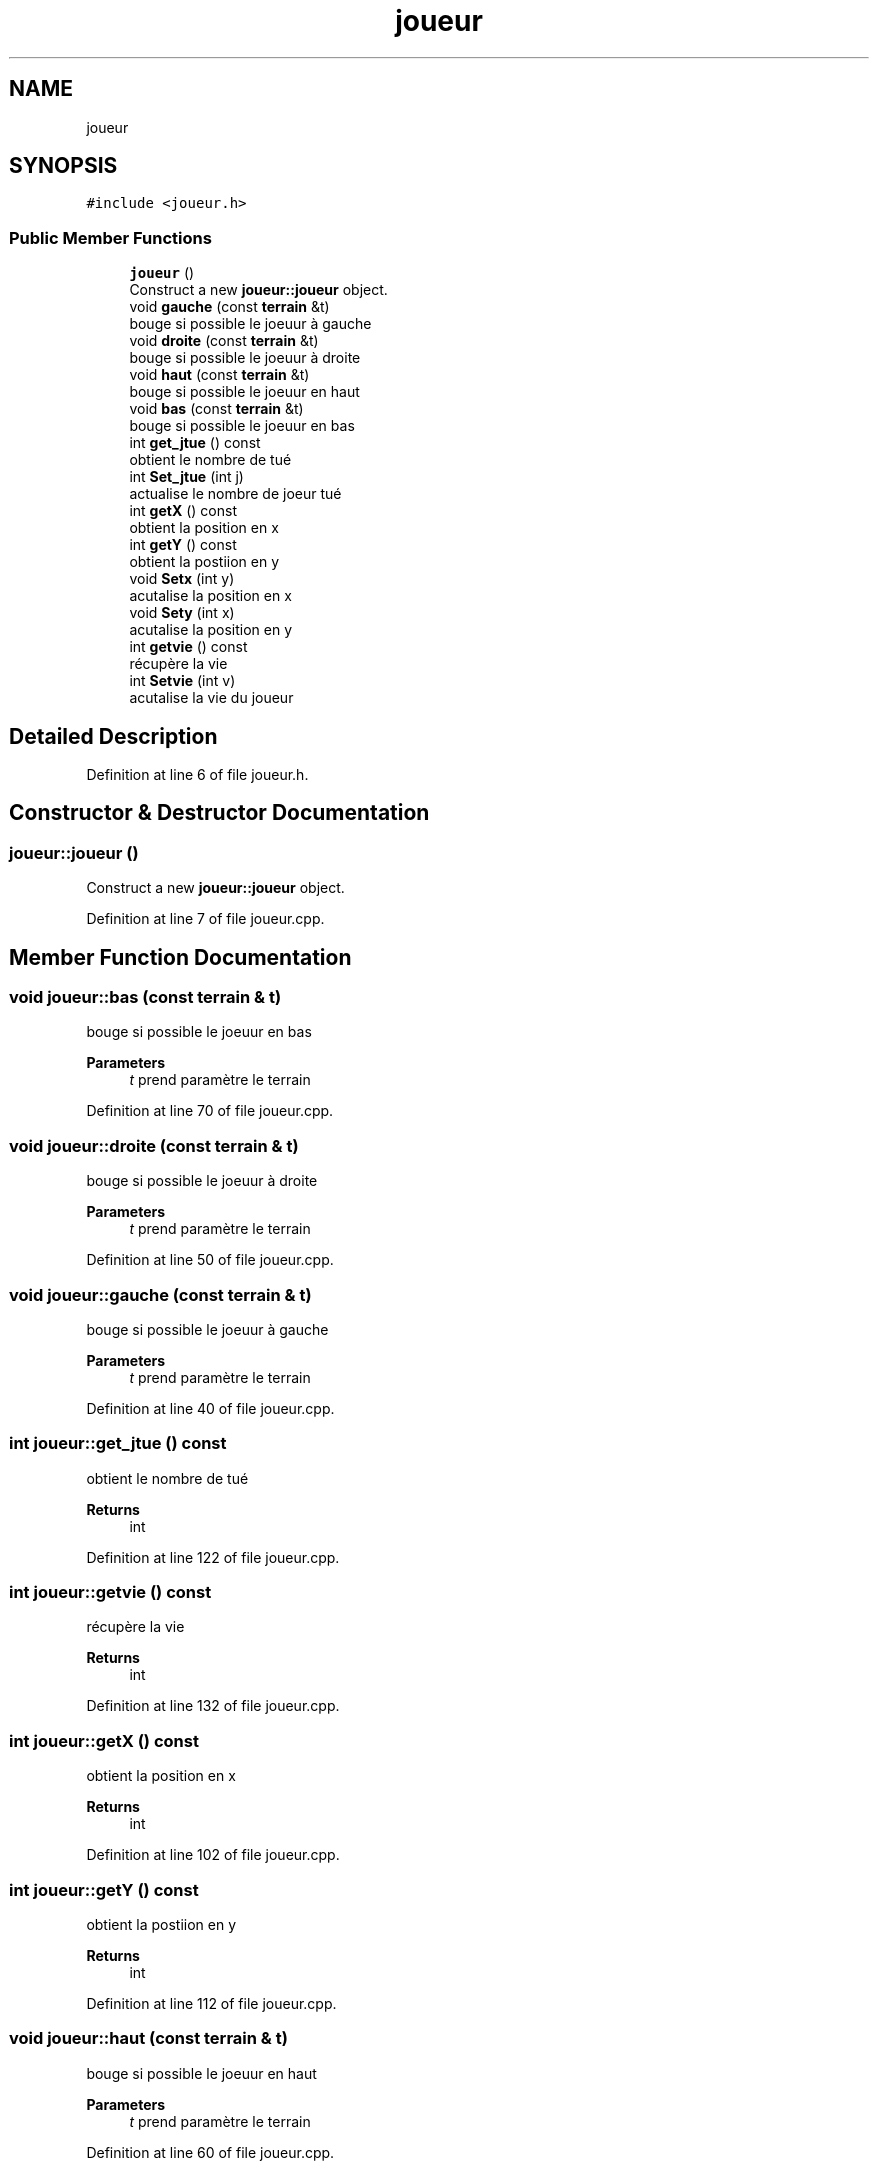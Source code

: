 .TH "joueur" 3 "Mon May 10 2021" "Documentation_Projet_Bomber" \" -*- nroff -*-
.ad l
.nh
.SH NAME
joueur
.SH SYNOPSIS
.br
.PP
.PP
\fC#include <joueur\&.h>\fP
.SS "Public Member Functions"

.in +1c
.ti -1c
.RI "\fBjoueur\fP ()"
.br
.RI "Construct a new \fBjoueur::joueur\fP object\&. "
.ti -1c
.RI "void \fBgauche\fP (const \fBterrain\fP &t)"
.br
.RI "bouge si possible le joeuur à gauche "
.ti -1c
.RI "void \fBdroite\fP (const \fBterrain\fP &t)"
.br
.RI "bouge si possible le joeuur à droite "
.ti -1c
.RI "void \fBhaut\fP (const \fBterrain\fP &t)"
.br
.RI "bouge si possible le joeuur en haut "
.ti -1c
.RI "void \fBbas\fP (const \fBterrain\fP &t)"
.br
.RI "bouge si possible le joeuur en bas "
.ti -1c
.RI "int \fBget_jtue\fP () const"
.br
.RI "obtient le nombre de tué "
.ti -1c
.RI "int \fBSet_jtue\fP (int j)"
.br
.RI "actualise le nombre de joeur tué "
.ti -1c
.RI "int \fBgetX\fP () const"
.br
.RI "obtient la position en x "
.ti -1c
.RI "int \fBgetY\fP () const"
.br
.RI "obtient la postiion en y "
.ti -1c
.RI "void \fBSetx\fP (int y)"
.br
.RI "acutalise la position en x "
.ti -1c
.RI "void \fBSety\fP (int x)"
.br
.RI "acutalise la position en y "
.ti -1c
.RI "int \fBgetvie\fP () const"
.br
.RI "récupère la vie "
.ti -1c
.RI "int \fBSetvie\fP (int v)"
.br
.RI "acutalise la vie du joueur "
.in -1c
.SH "Detailed Description"
.PP 
Definition at line 6 of file joueur\&.h\&.
.SH "Constructor & Destructor Documentation"
.PP 
.SS "joueur::joueur ()"

.PP
Construct a new \fBjoueur::joueur\fP object\&. 
.PP
Definition at line 7 of file joueur\&.cpp\&.
.SH "Member Function Documentation"
.PP 
.SS "void joueur::bas (const \fBterrain\fP & t)"

.PP
bouge si possible le joeuur en bas 
.PP
\fBParameters\fP
.RS 4
\fIt\fP prend paramètre le terrain 
.RE
.PP

.PP
Definition at line 70 of file joueur\&.cpp\&.
.SS "void joueur::droite (const \fBterrain\fP & t)"

.PP
bouge si possible le joeuur à droite 
.PP
\fBParameters\fP
.RS 4
\fIt\fP prend paramètre le terrain 
.RE
.PP

.PP
Definition at line 50 of file joueur\&.cpp\&.
.SS "void joueur::gauche (const \fBterrain\fP & t)"

.PP
bouge si possible le joeuur à gauche 
.PP
\fBParameters\fP
.RS 4
\fIt\fP prend paramètre le terrain 
.RE
.PP

.PP
Definition at line 40 of file joueur\&.cpp\&.
.SS "int joueur::get_jtue () const"

.PP
obtient le nombre de tué 
.PP
\fBReturns\fP
.RS 4
int 
.RE
.PP

.PP
Definition at line 122 of file joueur\&.cpp\&.
.SS "int joueur::getvie () const"

.PP
récupère la vie 
.PP
\fBReturns\fP
.RS 4
int 
.RE
.PP

.PP
Definition at line 132 of file joueur\&.cpp\&.
.SS "int joueur::getX () const"

.PP
obtient la position en x 
.PP
\fBReturns\fP
.RS 4
int 
.RE
.PP

.PP
Definition at line 102 of file joueur\&.cpp\&.
.SS "int joueur::getY () const"

.PP
obtient la postiion en y 
.PP
\fBReturns\fP
.RS 4
int 
.RE
.PP

.PP
Definition at line 112 of file joueur\&.cpp\&.
.SS "void joueur::haut (const \fBterrain\fP & t)"

.PP
bouge si possible le joeuur en haut 
.PP
\fBParameters\fP
.RS 4
\fIt\fP prend paramètre le terrain 
.RE
.PP

.PP
Definition at line 60 of file joueur\&.cpp\&.
.SS "int joueur::Set_jtue (int j)"

.PP
actualise le nombre de joeur tué 
.PP
\fBParameters\fP
.RS 4
\fIj\fP prend en paramètre un int 
.RE
.PP
\fBReturns\fP
.RS 4
int 
.RE
.PP

.PP
Definition at line 92 of file joueur\&.cpp\&.
.SS "int joueur::Setvie (int v)"

.PP
acutalise la vie du joueur 
.PP
\fBParameters\fP
.RS 4
\fIv\fP prend en paramètre le nouvelle vie 
.RE
.PP
\fBReturns\fP
.RS 4
int return le nombre de vie actuelle 
.RE
.PP

.PP
Definition at line 81 of file joueur\&.cpp\&.
.SS "void joueur::Setx (int y)"

.PP
acutalise la position en x 
.PP
\fBParameters\fP
.RS 4
\fIy\fP return la nouvelle position en x 
.RE
.PP

.PP
Definition at line 20 of file joueur\&.cpp\&.
.SS "void joueur::Sety (int x)"

.PP
acutalise la position en y 
.PP
\fBParameters\fP
.RS 4
\fIx\fP return la nouvelle position en y 
.RE
.PP

.PP
Definition at line 30 of file joueur\&.cpp\&.

.SH "Author"
.PP 
Generated automatically by Doxygen for Documentation_Projet_Bomber from the source code\&.
